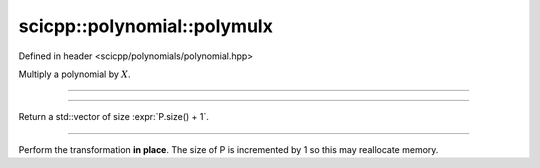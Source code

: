 .. _polynomial_polymulx:

scicpp::polynomial::polymulx
====================================

Defined in header <scicpp/polynomials/polynomial.hpp>

Multiply a polynomial by :math:`X`.

--------------------------------------

.. function:: template <typename T, std::size_t N> \
              std::array<T, N + 1> polymulx(const std::array<T, N> &P)

--------------------------------------

.. function:: template <typename T> \
              std::vector<T> polymulx(const std::vector<T> &P)

Return a std::vector of size :expr:`P.size() + 1`.

--------------------------------------

.. function:: template <typename T> \
              void polymulx_inplace(std::vector<T> &P)

Perform the transformation **in place**.
The size of P is incremented by 1 so this may reallocate memory.